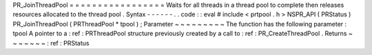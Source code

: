 PR_JoinThreadPool
=
=
=
=
=
=
=
=
=
=
=
=
=
=
=
=
=
Waits
for
all
threads
in
a
thread
pool
to
complete
then
releases
resources
allocated
to
the
thread
pool
.
Syntax
-
-
-
-
-
-
.
.
code
:
:
eval
#
include
<
prtpool
.
h
>
NSPR_API
(
PRStatus
)
PR_JoinThreadPool
(
PRThreadPool
*
tpool
)
;
Parameter
~
~
~
~
~
~
~
~
~
The
function
has
the
following
parameter
:
tpool
A
pointer
to
a
:
ref
:
PRThreadPool
structure
previously
created
by
a
call
to
:
ref
:
PR_CreateThreadPool
.
Returns
~
~
~
~
~
~
~
:
ref
:
PRStatus
